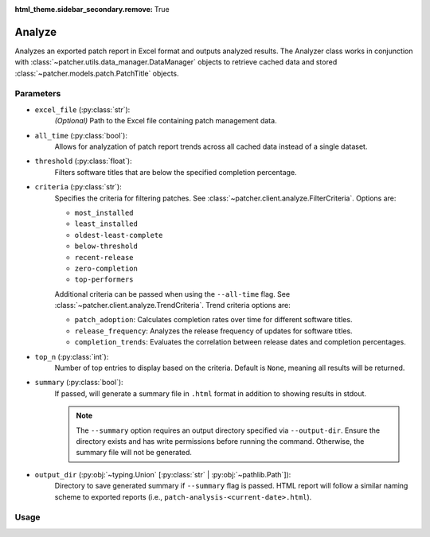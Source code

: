 :html_theme.sidebar_secondary.remove: True

.. _analyze:

=======
Analyze
=======

Analyzes an exported patch report in Excel format and outputs analyzed results. The Analyzer class works in conjunction with :class:`~patcher.utils.data_manager.DataManager` objects to retrieve cached data and stored :class:`~patcher.models.patch.PatchTitle` objects.


Parameters
----------

- ``excel_file`` (:py:class:`str`):
    *(Optional)* Path to the Excel file containing patch management data.

- ``all_time`` (:py:class:`bool`):
    Allows for analyzation of patch report trends across all cached data instead of a single dataset.

- ``threshold`` (:py:class:`float`):
    Filters software titles that are below the specified completion percentage.

- ``criteria`` (:py:class:`str`):
    Specifies the criteria for filtering patches. See :class:`~patcher.client.analyze.FilterCriteria`. Options are:

    - ``most_installed``
    - ``least_installed``
    - ``oldest-least-complete``
    - ``below-threshold``
    - ``recent-release``
    - ``zero-completion``
    - ``top-performers``

    Additional criteria can be passed when using the ``--all-time`` flag. See :class:`~patcher.client.analyze.TrendCriteria`. Trend criteria options are: 

    - ``patch_adoption``: Calculates completion rates over time for different software titles.
    - ``release_frequency``: Analyzes the release frequency of updates for software titles. 
    - ``completion_trends``: Evaluates the correlation between release dates and completion percentages.

- ``top_n`` (:py:class:`int`):
    Number of top entries to display based on the criteria. Default is ``None``, meaning all results will be returned.

- ``summary`` (:py:class:`bool`):
    If passed, will generate a summary file in ``.html`` format in addition to showing results in stdout.

    .. note::

        The ``--summary`` option requires an output directory specified via ``--output-dir``. Ensure the directory exists and has write permissions before running the command. Otherwise, the summary file will not be generated.

- ``output_dir`` (:py:obj:`~typing.Union` [:py:class:`str` | :py:obj:`~pathlib.Path`]):
    Directory to save generated summary if ``--summary`` flag is passed. HTML report will follow a similar naming scheme to exported reports (i.e., ``patch-analysis-<current-date>.html``).

Usage
-----

.. card:: Analyze with Threshold

    .. code-block:: console

        $ patcherctl analyze /path/to/excel.xlsx --criteria below-threshold --threshold 50.0
    +++
    Filters software titles with completion percentage below 50%.

.. card:: Analyze Most Installed

    .. code-block:: console

        $ patcherctl analyze /path/to/excel.xlsx --criteria most-installed
    +++
    Displays software titles with the highest number of total installations.

.. card:: Analyze Least Installed

    .. code-block:: console

        $ patcherctl analyze /path/to/excel.xlsx --criteria least-installed --top-n 5
    +++
    Shows the top 5 least-installed software titles. Use ``--top-n`` to limit results.

.. card:: Analyze Recent Releases

    .. code-block:: console

        $ patcherctl analyze /path/to/excel.xlsx --criteria recent-release

    .. tip::
        :class: success

        Additionally, option is particularly useful for organizations with Service Level Agreements (SLAs) or policies that mandate installing new patches within a specific time frame (e.g., within 7 days of release).
    +++
    Filters for patches released in the last week.

.. card:: Analyze Zero Completion

    .. code-block:: console

        $ patcherctl analyze /path/to/excel.xlsx --criteria zero-completion
    +++
    Displays software titles with 0% completion.

.. card:: Analyze High Missing

    .. code-block:: console

        $ patcherctl analyze /path/to/excel.xlsx --criteria high-missing --top-n 10
    +++
    Filters software titles where missing patches are greater than 50% of total hosts. Use ``--top-n`` to limit results.

.. card:: Oldest Least Complete

    .. code-block:: console

        $ patcherctl analyze /path/to/excel.xlsx --criteria oldest-least-complete
    +++
    Returns the oldest patches with the least completion percent.

.. card:: Top Performers

    .. code-block:: console

        $ patcherctl analyze /path/to/excel.xlsx --criteria top-performers
    +++
    Lists software titles with completion percentage above 90%.

